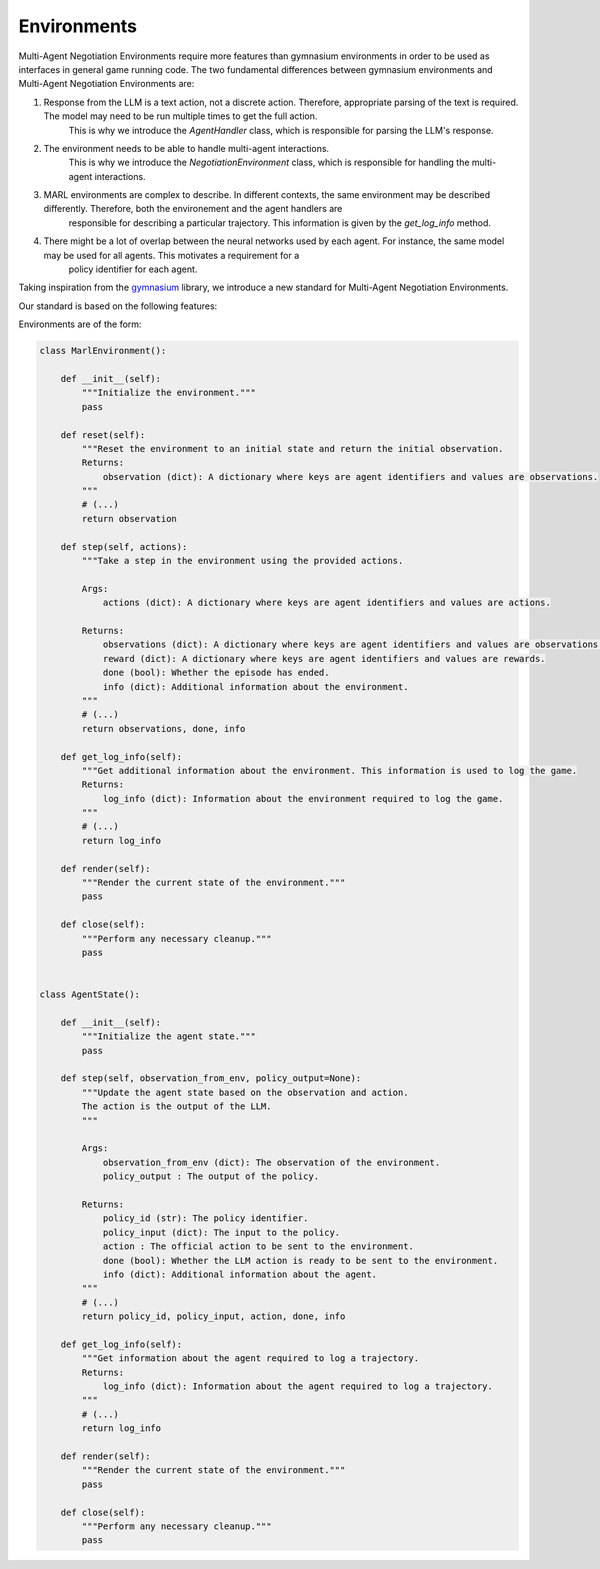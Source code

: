=================
Environments
=================

Multi-Agent Negotiation Environments require more features than gymnasium environments in order to be used as interfaces in general game running code. 
The two fundamental differences between gymnasium environments and Multi-Agent Negotiation Environments are:

1. Response from the LLM is a text action, not a discrete action. Therefore, appropriate parsing of the text is required. The model may need to be run multiple times to get the full action.
    This is why we introduce the `AgentHandler` class, which is responsible for parsing the LLM's response.
2. The environment needs to be able to handle multi-agent interactions.
    This is why we introduce the `NegotiationEnvironment` class, which is responsible for handling the multi-agent interactions.
3. MARL environments are complex to describe. In different contexts, the same environment may be described differently. Therefore, both the environement and the agent handlers are 
    responsible for describing a particular trajectory. This information is given by the `get_log_info` method. 
4. There might be a lot of overlap between the neural networks used by each agent. For instance, the same model may be used for all agents. This motivates a requirement for a
    policy identifier for each agent.

Taking inspiration from the `gymnasium <https://gymnasium.farama.org/>`_ library, we introduce a new standard for Multi-Agent Negotiation Environments. 

Our standard is based on the following features:

Environments are of the form:

.. code-block:: python

    class MarlEnvironment():

        def __init__(self):
            """Initialize the environment."""
            pass

        def reset(self):
            """Reset the environment to an initial state and return the initial observation.
            Returns:
                observation (dict): A dictionary where keys are agent identifiers and values are observations.
            """
            # (...)
            return observation

        def step(self, actions):
            """Take a step in the environment using the provided actions.

            Args:
                actions (dict): A dictionary where keys are agent identifiers and values are actions.

            Returns:
                observations (dict): A dictionary where keys are agent identifiers and values are observations.
                reward (dict): A dictionary where keys are agent identifiers and values are rewards.
                done (bool): Whether the episode has ended.
                info (dict): Additional information about the environment.
            """
            # (...)
            return observations, done, info

        def get_log_info(self):
            """Get additional information about the environment. This information is used to log the game.
            Returns:
                log_info (dict): Information about the environment required to log the game.
            """
            # (...)
            return log_info

        def render(self):
            """Render the current state of the environment."""
            pass

        def close(self):
            """Perform any necessary cleanup."""
            pass


    class AgentState():

        def __init__(self):
            """Initialize the agent state."""
            pass

        def step(self, observation_from_env, policy_output=None):
            """Update the agent state based on the observation and action. 
            The action is the output of the LLM.
            """

            Args:
                observation_from_env (dict): The observation of the environment. 
                policy_output : The output of the policy.

            Returns:
                policy_id (str): The policy identifier.
                policy_input (dict): The input to the policy.
                action : The official action to be sent to the environment.
                done (bool): Whether the LLM action is ready to be sent to the environment.
                info (dict): Additional information about the agent.
            """
            # (...)
            return policy_id, policy_input, action, done, info

        def get_log_info(self):
            """Get information about the agent required to log a trajectory.
            Returns:
                log_info (dict): Information about the agent required to log a trajectory.
            """ 
            # (...)
            return log_info

        def render(self):
            """Render the current state of the environment."""
            pass

        def close(self):
            """Perform any necessary cleanup."""
            pass


        

           


        

